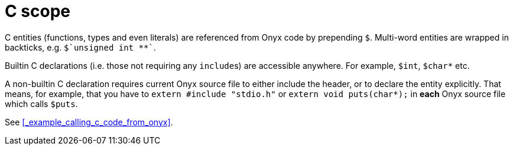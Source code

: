 = C scope

C entities (functions, types and even literals) are referenced from Onyx code by prepending `$`.
Multi-word entities are wrapped in backticks, e.g. `++$`unsigned int **`++`.

Builtin C declarations (i.e. those not requiring any ``include``s) are accessible anywhere.
For example, `$int`, `$char*` etc.

A non-builtin C declaration requires current Onyx source file to either include the header, or to declare the entity explicitly.
That means, for example, that you have to `extern #include "stdio.h"` or `extern void puts(char*);` in **each** Onyx source file which calls `$puts`.

See <<_example_calling_c_code_from_onyx>>.
